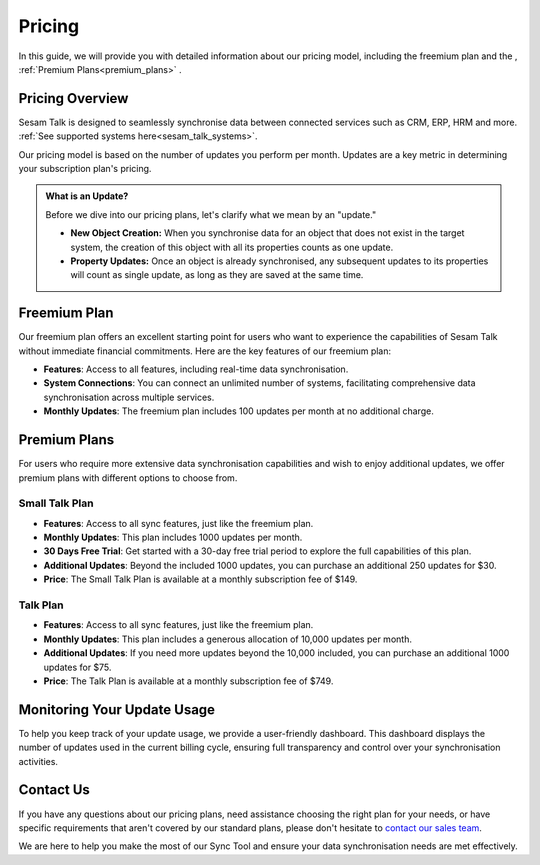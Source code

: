 .. _sesam_talk_pricing:

=======
Pricing
=======

In this guide, we will provide you with detailed information about our pricing model, including the freemium plan and the , :ref:`Premium Plans<premium_plans>` .


Pricing Overview
----------------

Sesam Talk is designed to seamlessly synchronise data between connected services such as CRM, ERP, HRM and more. :ref:`See supported systems here<sesam_talk_systems>`. 

Our pricing model is based on the number of updates you perform per month. Updates are a key metric in determining your subscription plan's pricing.


.. admonition:: What is an Update?

	Before we dive into our pricing plans, let's clarify what we mean by an "update." 

	- **New Object Creation:** When you synchronise data for an object that does not exist in the target system, the creation of this object with all its properties counts as one update.

	- **Property Updates:** Once an object is already synchronised, any subsequent updates to its properties will count as single update, as long as they are saved at the same time.




Freemium Plan
-------------

Our freemium plan offers an excellent starting point for users who want to experience the capabilities of Sesam Talk without immediate financial commitments. Here are the key features of our freemium plan:

- **Features**: Access to all features, including real-time data synchronisation.

- **System Connections**: You can connect an unlimited number of systems, facilitating comprehensive data synchronisation across multiple services.

- **Monthly Updates**: The freemium plan includes 100 updates per month at no additional charge.

.. _premium_plans:

Premium Plans
-------------

For users who require more extensive data synchronisation capabilities and wish to enjoy additional updates, we offer premium plans with different options to choose from.

Small Talk Plan
###############

- **Features**: Access to all sync features, just like the freemium plan.

- **Monthly Updates**: This plan includes 1000 updates per month.

- **30 Days Free Trial**: Get started with a 30-day free trial period to explore the full capabilities of this plan.

- **Additional Updates**: Beyond the included 1000 updates, you can purchase an additional 250 updates for $30.

- **Price**: The Small Talk Plan is available at a monthly subscription fee of $149.

Talk Plan
#########

- **Features**: Access to all sync features, just like the freemium plan.

- **Monthly Updates**: This plan includes a generous allocation of 10,000 updates per month.

- **Additional Updates**: If you need more updates beyond the 10,000 included, you can purchase an additional 1000 updates for $75.

- **Price**: The Talk Plan is available at a monthly subscription fee of $749.

Monitoring Your Update Usage
----------------------------

To help you keep track of your update usage, we provide a user-friendly dashboard. This dashboard displays the number of updates used in the current billing cycle, ensuring full transparency and control over your synchronisation activities.

Contact Us
----------

If you have any questions about our pricing plans, need assistance choosing the right plan for your needs, or have specific requirements that aren't covered by our standard plans, please don't hesitate to `contact our sales team <mailto:sales@sesam.io>`_. 

We are here to help you make the most of our Sync Tool and ensure your data synchronisation needs are met effectively.